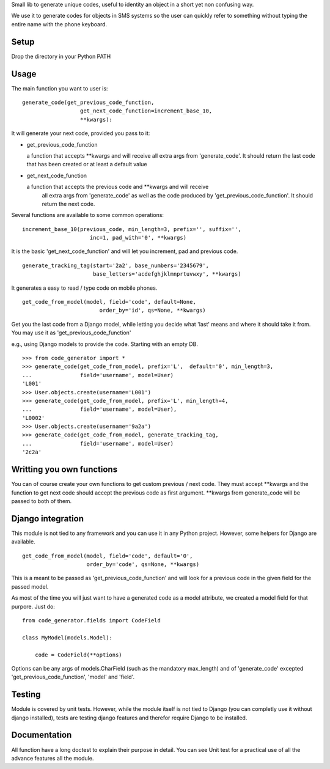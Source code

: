 Small lib to generate unique codes, useful to identity an object in a short
yet non confusing way.

We use it to generate codes for objects in SMS systems so the user
can quickly refer to something without typing the entire name with
the phone keyboard.

Setup
=====

Drop the directory in your Python PATH



Usage
=====

The main function you want to user is::

    generate_code(get_previous_code_function, 
                      get_next_code_function=increment_base_10, 
                      **kwargs):
                      
It will generate your next code, provided you pass to it:

- get_previous_code_function

  a function that accepts **kwargs and will receive all extra args from 
  'generate_code'. It should return the last code that has been created 
  or at least a default value
  
- get_next_code_function

  a function that accepts the previous code and **kwargs and will receive
   all extra args from 'generate_code' as well as the code produced by
   'get_previous_code_function'. It should return the next code.
 
   
Several functions are available to some common operations::

    increment_base_10(previous_code, min_length=3, prefix='', suffix='', 
                         inc=1, pad_with='0', **kwargs)

It is the basic 'get_next_code_function' and will let you increment, pad
and previous code.

::

    generate_tracking_tag(start='2a2', base_numbers='2345679',
                          base_letters='acdefghjklmnprtuvwxy', **kwargs)
                          
It generates a easy to read / type code on mobile phones.

::

    get_code_from_model(model, field='code', default=None, 
                            order_by='id', qs=None, **kwargs)
                            
Get you the last code from a Django model, while letting you decide what 'last'
means and where it should take it from. You may use it as 
'get_previous_code_function'

e.g., using Django models to provide the code. Starting with an empty DB.

::

    >>> from code_generator import *
    >>> generate_code(get_code_from_model, prefix='L',  default='0', min_length=3, 
    ...               field='username', model=User)
    'L001'
    >>> User.objects.create(username='L001')
    >>> generate_code(get_code_from_model, prefix='L', min_length=4, 
    ...               field='username', model=User), 
    'L0002'
    >>> User.objects.create(username='9a2a')
    >>> generate_code(get_code_from_model, generate_tracking_tag, 
    ...               field='username', model=User)
    '2c2a'


Writting you own functions
===========================

You can of course create your own functions to get custom previous / next code.
They must accept **kwargs and the function to get next code should accept the
previous code as first argument. **kwargs from generate_code will be passed
to both of them.


Django integration
===================

This module is not tied to any framework and you can use it in any Python
project. However, some helpers for Django are available.

::

    get_code_from_model(model, field='code', default='0', 
                        order_by='code', qs=None, **kwargs)
                        
This is a meant to be passed as 'get_previous_code_function' and will 
look for a previous code in the given field for the passed model.

As most of the time you will just want to have a generated code as a
model attribute, we created a model field for that purpore. Just do::

    from code_generator.fields import CodeField
    
    class MyModel(models.Model):
    
        code = CodeField(**options)

Options can be any args of models.CharField (such as the mandatory max_length)
and of 'generate_code' excepted 'get_previous_code_function', 'model' and 
'field'.

Testing
=======

Module is covered by unit tests. However, while the module itself is not
tied to Django (you can completly use it without django installed), tests are
testing django features and therefor require Django to be installed.

Documentation
==============

All function have a long doctest to explain their purpose in detail. You
can see Unit test for a practical use of all the advance features all 
the module.
